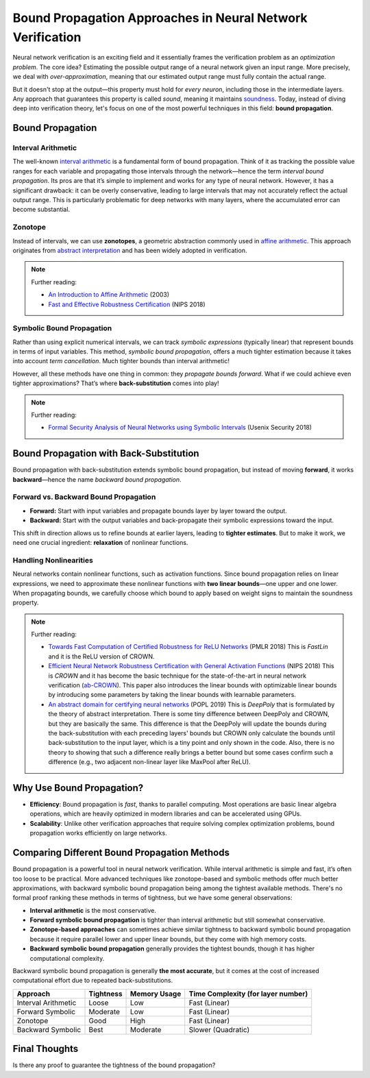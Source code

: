 Bound Propagation Approaches in Neural Network Verification
==================================================================

Neural network verification is an exciting field and it essentially frames the verification problem as an *optimization problem*. The core idea? Estimating the possible output range of a neural network given an input range. More precisely, we deal with *over-approximation*, meaning that our estimated output range must fully contain the actual range.

But it doesn't stop at the output—this property must hold for *every neuron*, including those in the intermediate layers. Any approach that guarantees this property is called *sound*, meaning it maintains `soundness <https://en.wikipedia.org/wiki/Soundness>`_. Today, instead of diving deep into verification theory, let's focus on one of the most powerful techniques in this field: **bound propagation**.

Bound Propagation
------------------------

Interval Arithmetic
~~~~~~~~~~~~~~~~~~~~~~~~~~~

The well-known `interval arithmetic <https://en.wikipedia.org/wiki/Interval_arithmetic>`_ is a fundamental form of bound propagation. Think of it as tracking the possible value ranges for each variable and propagating those intervals through the network—hence the term *interval bound propagation*.
Its pros are that it’s simple to implement and works for any type of neural network. However, it has a significant drawback: it can be overly conservative, leading to large intervals that may not accurately reflect the actual output range. This is particularly problematic for deep networks with many layers, where the accumulated error can become substantial.

Zonotope
~~~~~~~~~~~~~~~~~~~~~~~~~~~~~~~

Instead of intervals, we can use **zonotopes**, a geometric abstraction commonly used in `affine arithmetic <https://link.springer.com/article/10.1023/B:NUMA.0000049462.70970.b6>`_. This approach originates from `abstract interpretation <https://en.wikipedia.org/wiki/Abstract_interpretation>`_ and has been widely adopted in verification.

.. note::

    Further reading:

    - `An Introduction to Affine Arithmetic <https://scholar.google.com/citations?view_op=view_citation&hl=en&user=mLo7gCEAAAAJ&citation_for_view=mLo7gCEAAAAJ:WF5omc3nYNoC>`_ (2003)
    - `Fast and Effective Robustness Certification <https://proceedings.neurips.cc/paper_files/paper/2018/hash/f2f446980d8e971ef3da97af089481c3-Abstract.html>`_ (NIPS 2018)

Symbolic Bound Propagation
~~~~~~~~~~~~~~~~~~~~~~~~~~~~~~~

Rather than using explicit numerical intervals, we can track *symbolic expressions* (typically linear) that represent bounds in terms of input variables. This method, *symbolic bound propagation*, offers a much tighter estimation because it takes into account *term cancellation*.
Much tighter bounds than interval arithmetic!

However, all these methods have one thing in common: they *propagate bounds forward*. What if we could achieve even tighter approximations? That’s where **back-substitution** comes into play!

.. note::

    Further reading:

    - `Formal Security Analysis of Neural Networks using Symbolic Intervals <https://www.usenix.org/conference/usenixsecurity18/presentation/wang-shiqi>`_ (Usenix Security 2018)


Bound Propagation with Back-Substitution
------------------------------------------

Bound propagation with back-substitution extends symbolic bound propagation, but instead of moving **forward**, it works **backward**—hence the name *backward bound propagation*.

Forward vs. Backward Bound Propagation
~~~~~~~~~~~~~~~~~~~~~~~~~~~~~~~~~~~~~~~~~

- **Forward:** Start with input variables and propagate bounds layer by layer toward the output.
- **Backward:** Start with the output variables and back-propagate their symbolic expressions toward the input.

This shift in direction allows us to refine bounds at earlier layers, leading to **tighter estimates**. But to make it work, we need one crucial ingredient: **relaxation** of nonlinear functions.

Handling Nonlinearities
~~~~~~~~~~~~~~~~~~~~~~~~~~~~

Neural networks contain nonlinear functions, such as activation functions. Since bound propagation relies on linear expressions, we need to approximate these nonlinear functions with **two linear bounds**—one upper and one lower. When propagating bounds, we carefully choose which bound to apply based on weight signs to maintain the soundness property.

.. note::

    Further reading:

    - `Towards Fast Computation of Certified Robustness for ReLU Networks <https://proceedings.mlr.press/v80/weng18a.html?utm_source=miragenews&utm_medium=miragenews&utm_campaign=news>`_ (PMLR 2018) This is *FastLin* and it is the ReLU version of CROWN.
    - `Efficient Neural Network Robustness Certification with General Activation Functions <https://proceedings.neurips.cc/paper/2018/hash/d04863f100d59b3eb688a11f95b0ae60-Abstract.html>`_ (NIPS 2018) This is *CROWN* and it has become the basic technique for the state-of-the-art in neural network verification (`ab-CROWN <https://github.com/Verified-Intelligence/alpha-beta-CROWN>`_). This paper also introduces the linear bounds with optimizable linear bounds by introducing some parameters by taking the linear bounds with learnable parameters.
    - `An abstract domain for certifying neural networks <https://dl.acm.org/doi/abs/10.1145/3290354>`_ (POPL 2019) This is *DeepPoly* that is formulated by the theory of abstract interpretation. There is some tiny difference between DeepPoly and CROWN, but they are basically the same. This difference is that the DeepPoly will update the bounds during the back-substitution with each preceding layers' bounds but CROWN only calculate the bounds until back-substitution to the input layer, which is a tiny point and only shown in the code. Also, there is no theory to showing that such a difference really brings a better bound but some cases confirm such a difference (e.g., two adjacent non-linear layer like MaxPool after ReLU).

Why Use Bound Propagation?
-----------------------------

- **Efficiency**: Bound propagation is *fast*, thanks to parallel computing. Most operations are basic linear algebra operations, which are heavily optimized in modern libraries and can be accelerated using GPUs.
- **Scalability**: Unlike other verification approaches that require solving complex optimization problems, bound propagation works efficiently on large networks.



Comparing Different Bound Propagation Methods
-----------------------------------------------

Bound propagation is a powerful tool in neural network verification. While interval arithmetic is simple and fast, it’s often too loose to be practical. More advanced techniques like zonotope-based and symbolic methods offer much better approximations, with backward symbolic bound propagation being among the tightest available methods.
There's no formal proof ranking these methods in terms of tightness, but we have some general observations:

- **Interval arithmetic** is the most conservative.
- **Forward symbolic bound propagation** is tighter than interval arithmetic but still somewhat conservative.
- **Zonotope-based approaches** can sometimes achieve similar tightness to backward symbolic bound propagation because it require parallel lower and upper linear bounds, but they come with high memory costs.
- **Backward symbolic bound propagation** generally provides the tightest bounds, though it has higher computational complexity.

Backward symbolic bound propagation is generally **the most accurate**, but it comes at the cost of increased computational effort due to repeated back-substitutions.

.. list-table::
   :header-rows: 1

   * - Approach
     - Tightness
     - Memory Usage
     - Time Complexity (for layer number)
   * - Interval Arithmetic
     - Loose
     - Low
     - Fast (Linear)
   * - Forward Symbolic
     - Moderate
     - Low
     - Fast (Linear)
   * - Zonotope
     - Good
     - High
     - Fast (Linear)
   * - Backward Symbolic
     - Best
     - Moderate
     - Slower (Quadratic)

Final Thoughts
-------------------

Is there any proof to guarantee the tightness of the bound propagation?